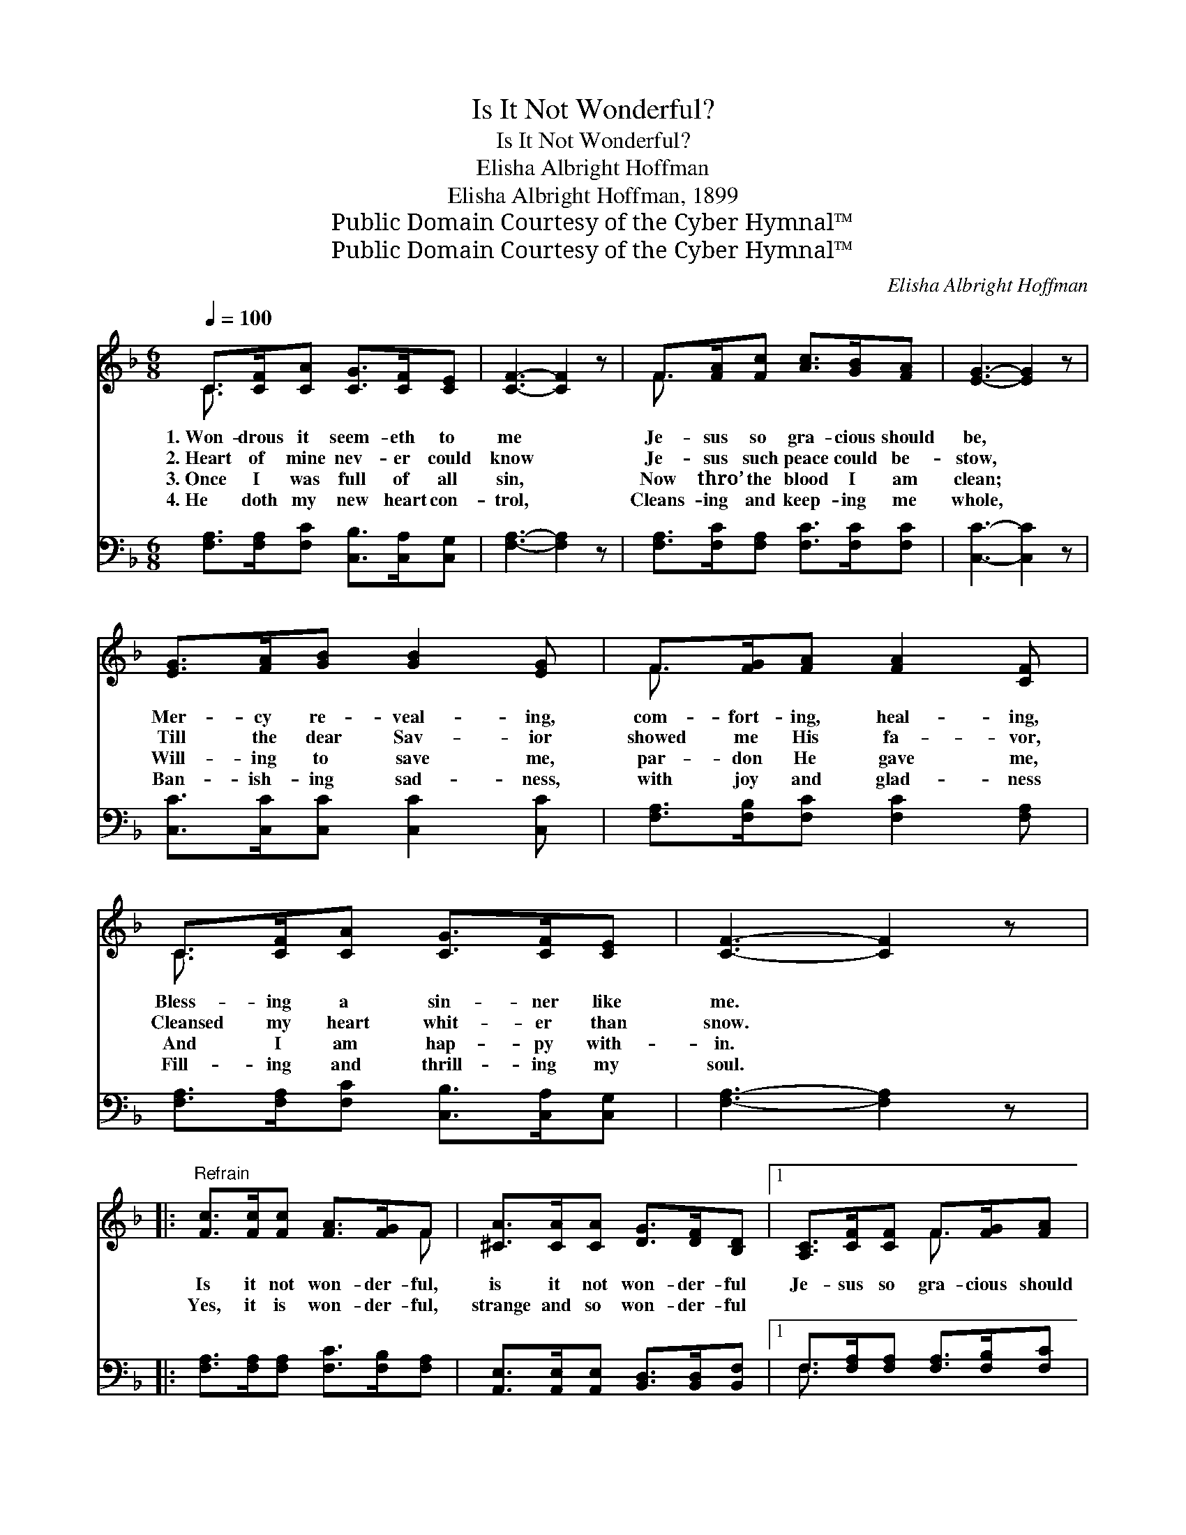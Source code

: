 X:1
T:Is It Not Wonderful?
T:Is It Not Wonderful?
T:Elisha Albright Hoffman
T:Elisha Albright Hoffman, 1899
T:Public Domain Courtesy of the Cyber Hymnal™
T:Public Domain Courtesy of the Cyber Hymnal™
C:Elisha Albright Hoffman
Z:Public Domain
Z:Courtesy of the Cyber Hymnal™
%%score ( 1 2 ) ( 3 4 )
L:1/8
Q:1/4=100
M:6/8
K:F
V:1 treble 
V:2 treble 
V:3 bass 
V:4 bass 
V:1
 C>[CF][CA] [CG]>[CF][CE] | [CF]3- [CF]2 z | F>[FA][Fc] [Ac]>[GB][FA] | [EG]3- [EG]2 z | %4
w: 1.~Won- drous it seem- eth to|me *|Je- sus so gra- cious should|be, *|
w: 2.~Heart of mine nev- er could|know *|Je- sus such peace could be-|stow, *|
w: 3.~Once I was full of all|sin, *|Now thro’ the blood I am|clean; *|
w: 4.~He doth my new heart con-|trol, *|Cleans- ing and keep- ing me|whole, *|
 [EG]>[FA][GB] [GB]2 [EG] | F>[FG][FA] [FA]2 [CF] | C>[CF][CA] [CG]>[CF][CE] | [CF]3- [CF]2 z |: %8
w: Mer- cy re- veal- ing,|com- fort- ing, heal- ing,|Bless- ing a sin- ner like|me. *|
w: Till the dear Sav- ior|showed me His fa- vor,|Cleansed my heart whit- er than|snow. *|
w: Will- ing to save me,|par- don He gave me,|And I am hap- py with-|in. *|
w: Ban- ish- ing sad- ness,|with joy and glad- ness|Fill- ing and thrill- ing my|soul. *|
"^Refrain" [Fc]>[Fc][Fc] [FA]>[FG]F | [^CA]>[CA][CA] [DG]>[DF][B,D] |1 [A,C]>[CF][CF] F>[FG][FA] | %11
w: |||
w: Is it not won- der- ful,|is it not won- der- ful|Je- sus so gra- cious should|
w: Yes, it is won- der- ful,|strange and so won- der- ful|~ ~ ~ ~ ~ ~|
w: |||
 c3- [Gc]2 z :|2 [A,C]>[CF][FA] [CG]>[CF][CE] || F3- [CF]2 z |] %14
w: |||
w: be? *|||
w: ~ That|* He should par- don and|save en|
w: |||
V:2
 C3/2 x9/2 | x6 | F3/2 x9/2 | x6 | x6 | F3/2 x9/2 | C3/2 x9/2 | x6 |: x5 F | x6 |1 x3 F3/2 x3/2 | %11
 E>EF x3 :|2 x6 || C>CD x3 |] %14
V:3
 [F,A,]>[F,A,][F,C] [C,B,]>[C,A,][C,G,] | [F,A,]3- [F,A,]2 z | %2
 [F,A,]>[F,C][F,A,] [F,C]>[F,C][F,C] | [C,C]3- [C,C]2 z | [C,C]>[C,C][C,C] [C,C]2 [C,C] | %5
 [F,A,]>[F,B,][F,C] [F,C]2 [F,A,] | [F,A,]>[F,A,][F,C] [C,B,]>[C,A,][C,G,] | [F,A,]3- [F,A,]2 z |: %8
 [F,A,]>[F,A,][F,A,] [F,C]>[F,B,][F,A,] | [A,,E,]>[A,,E,][A,,E,] [B,,D,]>[B,,D,][B,,F,] |1 %10
 F,>[F,A,][F,A,] [F,A,]>[F,B,][F,C] | (C>G,A,) [C,B,]2 z :|2 %12
 [C,F,]>[C,A,][C,C] [C,B,]>[C,A,][C,G,] || A,>A,B, [F,A,]2 z |] %14
V:4
 x6 | x6 | x6 | x6 | x6 | x6 | x6 | x6 |: x6 | x6 |1 F,3/2 x9/2 | C,3- x3 :|2 x6 || F,3- x3 |] %14

